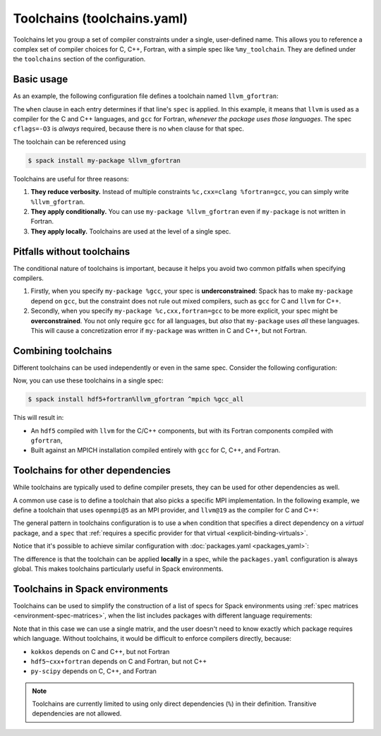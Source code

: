 .. Copyright Spack Project Developers. See COPYRIGHT file for details.

   SPDX-License-Identifier: (Apache-2.0 OR MIT)

.. meta::
   :description lang=en:
      Define named compiler sets (toolchains) in Spack to easily and consistently apply compiler choices for C, C++, and Fortran across different packages.

.. _toolchains:

Toolchains (toolchains.yaml)
=============================

Toolchains let you group a set of compiler constraints under a single, user-defined name.
This allows you to reference a complex set of compiler choices for C, C++, Fortran, with a simple spec like ``%my_toolchain``.
They are defined under the ``toolchains`` section of the configuration.

.. seealso::

   The sections :ref:`language-dependencies` and :ref:`explicit-binding-virtuals` provide more background on how Spack handles languages and compilers.

Basic usage
-----------

As an example, the following configuration file defines a toolchain named ``llvm_gfortran``:

.. code-block:: yaml
   :caption: ~/.spack/toolchains.yaml

   toolchains:
     llvm_gfortran:
     - spec: cflags=-O3
     - spec: "%c=llvm"
       when: "%c"
     - spec: "%cxx=llvm"
       when: "%cxx"
     - spec: "%fortran=gcc"
       when: "%fortran"

The ``when`` clause in each entry determines if that line's ``spec`` is applied.
In this example, it means that ``llvm`` is used as a compiler for the C and C++ languages, and ``gcc`` for Fortran, *whenever the package uses those languages*.
The spec ``cflags=-O3`` is *always* required, because there is no ``when`` clause for that spec.

The toolchain can be referenced using

.. code-block:: spec
  
   $ spack install my-package %llvm_gfortran

Toolchains are useful for three reasons:

1. **They reduce verbosity.**
   Instead of multiple constraints ``%c,cxx=clang %fortran=gcc``, you can simply write ``%llvm_gfortran``.
2. **They apply conditionally.**
   You can use ``my-package %llvm_gfortran`` even if ``my-package`` is not written in Fortran.
3. **They apply locally.**
   Toolchains are used at the level of a single spec.


Pitfalls without toolchains
---------------------------

The conditional nature of toolchains is important, because it helps you avoid two common pitfalls when specifying compilers.

1. Firstly, when you specify ``my-package %gcc``, your spec is **underconstrained**: Spack has to make ``my-package`` depend on ``gcc``, but the constraint does not rule out mixed compilers, such as ``gcc`` for C and ``llvm`` for C++.

2. Secondly, when you specify ``my-package %c,cxx,fortran=gcc`` to be more explicit, your spec might be **overconstrained**.
   You not only require ``gcc`` for all languages, but *also* that ``my-package`` uses *all* these languages.
   This will cause a concretization error if ``my-package`` was written in C and C++, but not Fortran.

Combining toolchains
--------------------

Different toolchains can be used independently or even in the same spec.
Consider the following configuration:

.. code-block:: yaml
   :caption: ~/.spack/toolchains.yaml

   toolchains:
     llvm_gfortran:
     - spec: cflags=-O3
     - spec: "%c=llvm"
       when: "%c"
     - spec: "%cxx=llvm"
       when: "%cxx"
     - spec: "%fortran=gcc"
       when: "%fortran"
     gcc_all:
     - spec: "%c=gcc"
       when: "%c"
     - spec: "%cxx=gcc"
       when: "%cxx"
     - spec: "%fortran=gcc"
       when: "%fortran"


Now, you can use these toolchains in a single spec:

.. code-block:: spec

   $ spack install hdf5+fortran%llvm_gfortran ^mpich %gcc_all

This will result in:

* An ``hdf5`` compiled with ``llvm`` for the C/C++ components, but with its Fortran components compiled with ``gfortran``,
* Built against an MPICH installation compiled entirely with ``gcc`` for C, C++, and Fortran.

Toolchains for other dependencies
---------------------------------

While toolchains are typically used to define compiler presets, they can be used for other dependencies as well.

A common use case is to define a toolchain that also picks a specific MPI implementation.
In the following example, we define a toolchain that uses ``openmpi@5`` as an MPI provider, and ``llvm@19`` as the compiler for C and C++:

.. code-block:: yaml
   :caption: ~/.spack/toolchains.yaml

   toolchains:
     clang_openmpi:
     - spec: "%c=llvm@19"
       when: "%c"
     - spec: "%cxx=llvm@19"
       when: "%cxx"
     - spec: "%mpi=openmpi@5"
       when: "%mpi"

The general pattern in toolchains configuration is to use a ``when`` condition that specifies a direct dependency on a *virtual* package, and a ``spec`` that :ref:`requires a specific provider for that virtual <explicit-binding-virtuals>`.

Notice that it's possible to achieve similar configuration with :doc:`packages.yaml <packages_yaml>`:

.. code-block:: yaml
   :caption: ~/.spack/packages.yaml

   packages:
     c:
       require: [llvm@19]
     cxx:
       require: [llvm@19]
     mpi:
       require: [openmpi@5]

The difference is that the toolchain can be applied **locally** in a spec, while the ``packages.yaml`` configuration is always global.
This makes toolchains particularly useful in Spack environments.

Toolchains in Spack environments
--------------------------------

Toolchains can be used to simplify the construction of a list of specs for Spack environments using :ref:`spec matrices <environment-spec-matrices>`, when the list includes packages with different language requirements:

.. code-block:: yaml
   :caption: spack.yaml

   spack:
     specs:
     - matrix:
       - [kokkos, hdf5~cxx+fortran, py-scipy]
       - ["%llvm_gfortran"]

Note that in this case we can use a single matrix, and the user doesn't need to know exactly which package requires which language.
Without toolchains, it would be difficult to enforce compilers directly, because:

* ``kokkos`` depends on C and C++, but not Fortran
* ``hdf5~cxx+fortran`` depends on C and Fortran, but not C++
* ``py-scipy`` depends on C, C++, and Fortran

.. note::

   Toolchains are currently limited to using only direct dependencies (``%``) in their definition.
   Transitive dependencies are not allowed.
